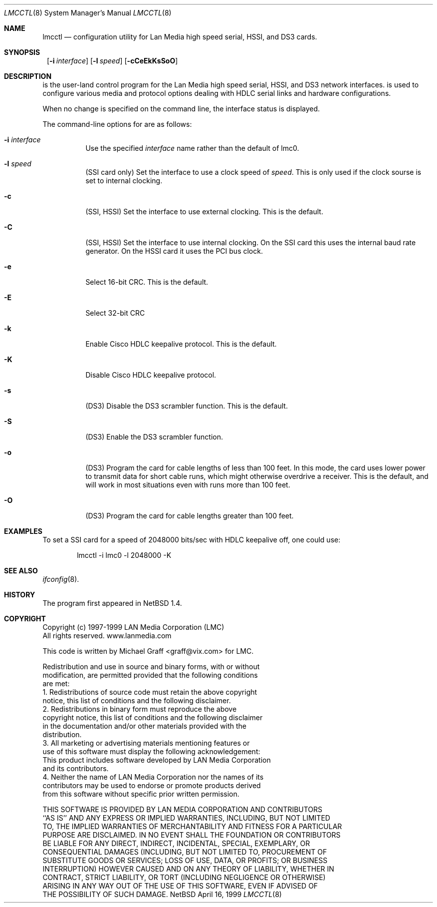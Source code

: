 .\"     $NetBSD: lmcctl.8,v 1.1 1999/04/16 23:40:52 explorer Exp $
.\"
.\" Copyright (c) 1997-1999 LAN Media Corporation (LMC)
.\" All rights reserved.  www.lanmedia.com
.\"
.\" This code is written by Michael Graff <graff@vix.com> for LMC.
.\"
.\" Redistribution and use in source and binary forms, with or without
.\" modification, are permitted provided that the following conditions
.\" are met:
.\" 1. Redistributions of source code must retain the above copyright
.\"    notice, this list of conditions and the following disclaimer.
.\" 2. Redistributions in binary form must reproduce the above
.\"    copyright notice, this list of conditions and the following disclaimer
.\"    in the documentation and/or other materials provided with the
.\"    distribution.
.\" 3. All marketing or advertising materials mentioning features or
.\"    use of this software must display the following acknowledgement:
.\"      This product includes software developed by LAN Media Corporation
.\"      and its contributors.
.\" 4. Neither the name of LAN Media Corporation nor the names of its
.\"    contributors may be used to endorse or promote products derived
.\"    from this software without specific prior written permission.
.\"
.\" THIS SOFTWARE IS PROVIDED BY LAN MEDIA CORPORATION AND CONTRIBUTORS
.\" ``AS IS'' AND ANY EXPRESS OR IMPLIED WARRANTIES, INCLUDING, BUT NOT LIMITED
.\" TO, THE IMPLIED WARRANTIES OF MERCHANTABILITY AND FITNESS FOR A PARTICULAR
.\" PURPOSE ARE DISCLAIMED.  IN NO EVENT SHALL THE FOUNDATION OR CONTRIBUTORS
.\" BE LIABLE FOR ANY DIRECT, INDIRECT, INCIDENTAL, SPECIAL, EXEMPLARY, OR
.\" CONSEQUENTIAL DAMAGES (INCLUDING, BUT NOT LIMITED TO, PROCUREMENT OF
.\" SUBSTITUTE GOODS OR SERVICES; LOSS OF USE, DATA, OR PROFITS; OR BUSINESS
.\" INTERRUPTION) HOWEVER CAUSED AND ON ANY THEORY OF LIABILITY, WHETHER IN
.\" CONTRACT, STRICT LIABILITY, OR TORT (INCLUDING NEGLIGENCE OR OTHERWISE)
.\" ARISING IN ANY WAY OUT OF THE USE OF THIS SOFTWARE, EVEN IF ADVISED OF
.\" THE POSSIBILITY OF SUCH DAMAGE.
.Dd April 16, 1999
.Dt LMCCTL 8
.Os NetBSD
.Sh NAME
.Nm lmcctl
.Nd configuration utility for Lan Media high speed serial, HSSI, and DS3 cards.
.Sh SYNOPSIS
.Nm ""
.Op Fl i Ar interface
.Op Fl l Ar speed
.Op Fl cCeEkKsSoO
.Sh DESCRIPTION
.Nm ""
is the user-land control program for the Lan Media high speed serial,
HSSI, and DS3 network interfaces.
.Nm ""
is used to configure various media and protocol options dealing with HDLC
serial links and hardware configurations.
.Pp
When no change is specified on the command line, the interface status is
displayed.
.Pp
The command-line options for 
.Nm ""
are as follows:
.Bl -tag -width indent
.It Fl i Ar interface
Use the specified
.Ar interface
name rather than the default of lmc0.
.It Fl l Ar speed
(SSI card only)
Set the interface to use a clock speed of
.Ar speed .
This is only used if the clock sourse is set to internal clocking.
.It Fl c
(SSI, HSSI)
Set the interface to use external clocking.
This is the default.
.It Fl C
(SSI, HSSI)
Set the interface to use internal clocking.  On the SSI card this uses the
internal baud rate generator.  On the HSSI card it uses the PCI bus clock.
.It Fl e
Select 16-bit CRC.
This is the default.
.It Fl E
Select 32-bit CRC
.It Fl k
Enable Cisco HDLC keepalive protocol.
This is the default.
.It Fl K
Disable Cisco HDLC keepalive protocol.
.It Fl s
(DS3)
Disable the DS3 scrambler function.
This is the default.
.It Fl S
(DS3)
Enable the DS3 scrambler function.
.It Fl o
(DS3)
Program the card for cable lengths of less than 100 feet.  In this mode,
the card uses lower power to transmit data for short cable runs, which might
otherwise overdrive a receiver.  This is the default, and will work in most
situations even with runs more than 100 feet.
.It Fl O
(DS3)
Program the card for cable lengths greater than 100 feet.
.El
.Pp
.Sh EXAMPLES

To set a SSI card for a speed of 2048000 bits/sec with HDLC keepalive off,
one could use:

.Bd -unfilled -offset indent
lmcctl -i lmc0 -l 2048000 -K
.Ed
.Pp
.Sh SEE ALSO
.Xr ifconfig 8 .
.Sh HISTORY
The
.Nm ""
program first appeared in
.Nx 1.4 .
.Sh COPYRIGHT
.Bd -unfilled
Copyright (c) 1997-1999 LAN Media Corporation (LMC)
All rights reserved.  www.lanmedia.com

This code is written by Michael Graff <graff@vix.com> for LMC.

Redistribution and use in source and binary forms, with or without
modification, are permitted provided that the following conditions
are met:
1. Redistributions of source code must retain the above copyright
   notice, this list of conditions and the following disclaimer.
2. Redistributions in binary form must reproduce the above
   copyright notice, this list of conditions and the following disclaimer
   in the documentation and/or other materials provided with the
   distribution.
3. All marketing or advertising materials mentioning features or
   use of this software must display the following acknowledgement:
     This product includes software developed by LAN Media Corporation
     and its contributors.
4. Neither the name of LAN Media Corporation nor the names of its
   contributors may be used to endorse or promote products derived
   from this software without specific prior written permission.

THIS SOFTWARE IS PROVIDED BY LAN MEDIA CORPORATION AND CONTRIBUTORS
``AS IS'' AND ANY EXPRESS OR IMPLIED WARRANTIES, INCLUDING, BUT NOT LIMITED
TO, THE IMPLIED WARRANTIES OF MERCHANTABILITY AND FITNESS FOR A PARTICULAR
PURPOSE ARE DISCLAIMED.  IN NO EVENT SHALL THE FOUNDATION OR CONTRIBUTORS
BE LIABLE FOR ANY DIRECT, INDIRECT, INCIDENTAL, SPECIAL, EXEMPLARY, OR
CONSEQUENTIAL DAMAGES (INCLUDING, BUT NOT LIMITED TO, PROCUREMENT OF
SUBSTITUTE GOODS OR SERVICES; LOSS OF USE, DATA, OR PROFITS; OR BUSINESS
INTERRUPTION) HOWEVER CAUSED AND ON ANY THEORY OF LIABILITY, WHETHER IN
CONTRACT, STRICT LIABILITY, OR TORT (INCLUDING NEGLIGENCE OR OTHERWISE)
ARISING IN ANY WAY OUT OF THE USE OF THIS SOFTWARE, EVEN IF ADVISED OF
THE POSSIBILITY OF SUCH DAMAGE.
.Ed
